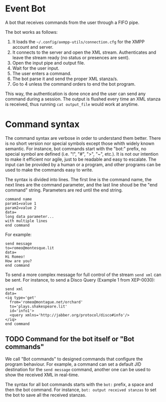 * Event Bot
A bot that receives commands from the user through a FIFO pipe.

The bot works as follows:

1. It loads the =~/.config/axmpp-utils/connection.cfg= for the XMPP account and server.
2. It connects to the server and open the XML stream. Authenticates and leave the stream ready (no status or presences are sent).
3. Open the input pipe and output file.
4. Wait for the user input.
5. The user enters a command.
6. The bot parse it and send the proper XML stanza/s.
7. Go to 4 unless the command orders to end the bot program.

This way, the authentication is done once and the user can send any command during a session. The output is flushed every time an XML stanza is received, thus running ~cat output_file~ would work at anytime.

* Command syntax
The command syntax are verbose in order to understand them better. There is no short version nor special symbols except those whith widely known semantic. For instance, bot commands start with the "bot:" prefix, no special symbol are defined (i.e. "!", "#", ">", "~", etc.). It is not our intention to make it efficient nor agile, just to be readable and easy to escalate. The input can be provided by a human or a program, and other programs can be used to make the commands easy to write.

The syntax is divided into lines. The first line is the command name, the next lines are the command parameter, and the last line shoud be the "end command" string. Parameters are red until the end string.

#+BEGIN_SRC text
  command name
  param1=value 1
  param2=value 2
  data=
  long data parameter...
  with multiple lines
  end command
#+END_SRC

For example:

#+BEGIN_SRC text
  send message
  to=romeo@montesque.lit
  data=
  Hi Romeo!
  How are you?
  end command
#+END_SRC

To send a more complex message for full control of the stream ~send xml~ can be sent. For instance, to send a Disco Query (Example 1 from XEP-0030):

#+BEGIN_SRC text
  send xml
  data=
  <iq type='get'
    from='romeo@montague.net/orchard'
    to='plays.shakespeare.lit'
    id='info1'>
    <query xmlns='http://jabber.org/protocol/disco#info'/>
  </iq>
  end command
#+END_SRC

** TODO Command for the bot itself or "Bot commands"
We call "Bot commands" to designed commands that configure the program behaviour. For example, a command can set a default JID destination for the ~send message~ command, another one can be used to show the received XML in real-time.

The syntax for all bot commands starts with the ~bot:~ prefix, a space and then the bot command. For instance, ~bot: output received stanzas~ to set the bot to save all the received stanzas.
